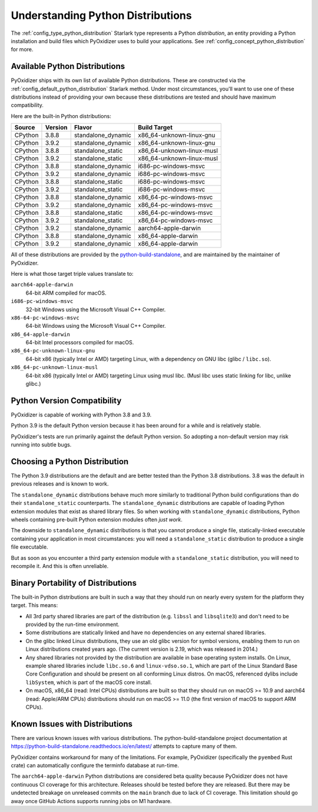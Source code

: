 .. _packaging_python_distributions:

==================================
Understanding Python Distributions
==================================

The :ref:`config_type_python_distribution` Starlark type represents
a Python *distribution*, an entity providing a Python installation
and build files which PyOxidizer uses to build your applications. See
:ref:`config_concept_python_distribution` for more.

.. _packaging_available_python_distributions:

Available Python Distributions
==============================

PyOxidizer ships with its own list of available Python distributions.
These are constructed via the
:ref:`config_default_python_distribution` Starlark method. Under
most circumstances, you'll want to use one of these distributions
instead of providing your own because these distributions are tested
and should have maximum compatibility.

Here are the built-in Python distributions:

+---------+---------+--------------------+--------------+------------+
| Source  | Version | Flavor             | Build Target              |
+=========+=========+====================+===========================+
| CPython |   3.8.8 | standalone_dynamic | x86_64-unknown-linux-gnu  |
+---------+---------+--------------------+---------------------------+
| CPython |   3.9.2 | standalone_dynamic | x86_64-unknown-linux-gnu  |
+---------+---------+--------------------+---------------------------+
| CPython |   3.8.8 | standalone_static  | x86_64-unknown-linux-musl |
+---------+---------+--------------------+---------------------------+
| CPython |   3.9.2 | standalone_static  | x86_64-unknown-linux-musl |
+---------+---------+--------------------+---------------------------+
| CPython |   3.8.8 | standalone_dynamic | i686-pc-windows-msvc      |
+---------+---------+--------------------+---------------------------+
| CPython |   3.9.2 | standalone_dynamic | i686-pc-windows-msvc      |
+---------+---------+--------------------+---------------------------+
| CPython |   3.8.8 | standalone_static  | i686-pc-windows-msvc      |
+---------+---------+--------------------+---------------------------+
| CPython |   3.9.2 | standalone_static  | i686-pc-windows-msvc      |
+---------+---------+--------------------+---------------------------+
| CPython |   3.8.8 | standalone_dynamic | x86_64-pc-windows-msvc    |
+---------+---------+--------------------+---------------------------+
| CPython |   3.9.2 | standalone_dynamic | x86_64-pc-windows-msvc    |
+---------+---------+--------------------+---------------------------+
| CPython |   3.8.8 | standalone_static  | x86_64-pc-windows-msvc    |
+---------+---------+--------------------+---------------------------+
| CPython |   3.9.2 | standalone_static  | x86_64-pc-windows-msvc    |
+---------+---------+--------------------+---------------------------+
| CPython |   3.9.2 | standalone_dynamic | aarch64-apple-darwin      |
+---------+---------+--------------------+---------------------------+
| CPython |   3.8.8 | standalone_dynamic | x86_64-apple-darwin       |
+---------+---------+--------------------+---------------------------+
| CPython |   3.9.2 | standalone_dynamic | x86_64-apple-darwin       |
+---------+---------+--------------------+---------------------------+

All of these distributions are provided by the
`python-build-standalone <https://github.com/indygreg/python-build-standalone>`_,
and are maintained by the maintainer of PyOxidizer.

Here is what those target triple values translate to:

``aarch64-apple-darwin``
   64-bit ARM compiled for macOS.
``i686-pc-windows-msvc``
   32-bit Windows using the Microsoft Visual C++ Compiler.
``x86-64-pc-windows-msvc``
   64-bit Windows using the Microsoft Visual C++ Compiler.
``x86_64-apple-darwin``
   64-bit Intel processors compiled for macOS.
``x86_64-pc-unknown-linux-gnu``
   64-bit x86 (typically Intel or AMD) targeting Linux, with a dependency on
   GNU libc (glibc / ``libc.so``).
``x86_64-pc-unknown-linux-musl``
   64-bit x86 (typically Intel or AMD) targeting Linux using musl libc.
   (Musl libc uses static linking for libc, unlike glibc.)

.. _packaging_python_version_compatibility:

Python Version Compatibility
============================

PyOxidizer is capable of working with Python 3.8 and 3.9.

Python 3.9 is the default Python version because it has been around
for a while and is relatively stable.

PyOxidizer's tests are run primarily against the default Python
version. So adopting a non-default version may risk running into
subtle bugs.

.. _packaging_choosing_python_distribution:

Choosing a Python Distribution
==============================

The Python 3.9 distributions are the default and are better tested
than the Python 3.8 distributions. 3.8 was the default in previous
releases and is known to work.

The ``standalone_dynamic`` distributions behave much more similarly
to traditional Python build configurations than do their
``standalone_static`` counterparts. The ``standalone_dynamic``
distributions are capable of loading Python extension modules that
exist as shared library files. So when working with ``standalone_dynamic``
distributions, Python wheels containing pre-built Python extension
modules often *just work*.

The downside to ``standalone_dynamic`` distributions is that you cannot
produce a single file, statically-linked executable containing your
application in most circumstances: you will need a ``standalone_static``
distribution to produce a single file executable.

But as soon as you encounter a third party extension module with a
``standalone_static`` distribution, you will need to recompile it. And
this is often unreliable.

.. _packaging_python_distribution_portability:

Binary Portability of Distributions
===================================

The built-in Python distributions are built in such a way that they should
run on nearly every system for the platform they target. This means:

* All 3rd party shared libraries are part of the distribution (e.g.
  ``libssl`` and ``libsqlite3``) and don't need to be provided by the
  run-time environment.
* Some distributions are statically linked and have no dependencies on
  any external shared libraries.
* On the glibc linked Linux distributions, they use an old glibc version
  for symbol versions, enabling them to run on Linux distributions created
  years ago. (The current version is 2.19, which was released in 2014.)
* Any shared libraries not provided by the distribution are available in
  base operating system installs. On Linux, example shared libraries include
  ``libc.so.6`` and ``linux-vdso.so.1``, which are part of the Linux Standard
  Base Core Configuration and should be present on all conforming Linux
  distros. On macOS, referenced dylibs include ``libSystem``, which is part
  of the macOS core install.
* On macOS, x86_64 (read: Intel CPUs) distributions are built so that they should
  run on macOS >= 10.9 and aarch64 (read: Apple/ARM CPUs) distributions should run
  on macOS >= 11.0 (the first version of macOS to support ARM CPUs).

.. _packaging_python_distribution_knowns_issues:

Known Issues with Distributions
===============================

There are various known issues with various distributions. The
python-build-standalone project documentation at
https://python-build-standalone.readthedocs.io/en/latest/ attempts to capture
many of them.

PyOxidizer contains workaround for many of the limitations. For example,
PyOxidizer (specifically the ``pyembed`` Rust crate) can automatically
configure the terminfo database at run-time.

The ``aarch64-apple-darwin`` Python distributions are considered beta quality
because PyOxidizer does not have continuous CI coverage for this architecture.
Releases should be tested before they are released. But there may be
undetected breakage on unreleased commits on the ``main`` branch due to
lack of CI coverage. This limitation should go away once GitHub Actions
supports running jobs on M1 hardware.
